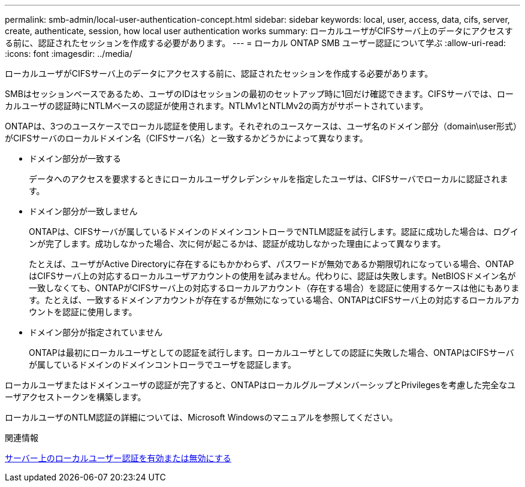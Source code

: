 ---
permalink: smb-admin/local-user-authentication-concept.html 
sidebar: sidebar 
keywords: local, user, access, data, cifs, server, create, authenticate, session, how local user authentication works 
summary: ローカルユーザがCIFSサーバ上のデータにアクセスする前に、認証されたセッションを作成する必要があります。 
---
= ローカル ONTAP SMB ユーザー認証について学ぶ
:allow-uri-read: 
:icons: font
:imagesdir: ../media/


[role="lead"]
ローカルユーザがCIFSサーバ上のデータにアクセスする前に、認証されたセッションを作成する必要があります。

SMBはセッションベースであるため、ユーザのIDはセッションの最初のセットアップ時に1回だけ確認できます。CIFSサーバでは、ローカルユーザの認証時にNTLMベースの認証が使用されます。NTLMv1とNTLMv2の両方がサポートされています。

ONTAPは、3つのユースケースでローカル認証を使用します。それぞれのユースケースは、ユーザ名のドメイン部分（domain\user形式）がCIFSサーバのローカルドメイン名（CIFSサーバ名）と一致するかどうかによって異なります。

* ドメイン部分が一致する
+
データへのアクセスを要求するときにローカルユーザクレデンシャルを指定したユーザは、CIFSサーバでローカルに認証されます。

* ドメイン部分が一致しません
+
ONTAPは、CIFSサーバが属しているドメインのドメインコントローラでNTLM認証を試行します。認証に成功した場合は、ログインが完了します。成功しなかった場合、次に何が起こるかは、認証が成功しなかった理由によって異なります。

+
たとえば、ユーザがActive Directoryに存在するにもかかわらず、パスワードが無効であるか期限切れになっている場合、ONTAPはCIFSサーバ上の対応するローカルユーザアカウントの使用を試みません。代わりに、認証は失敗します。NetBIOSドメイン名が一致しなくても、ONTAPがCIFSサーバ上の対応するローカルアカウント（存在する場合）を認証に使用するケースは他にもあります。たとえば、一致するドメインアカウントが存在するが無効になっている場合、ONTAPはCIFSサーバ上の対応するローカルアカウントを認証に使用します。

* ドメイン部分が指定されていません
+
ONTAPは最初にローカルユーザとしての認証を試行します。ローカルユーザとしての認証に失敗した場合、ONTAPはCIFSサーバが属しているドメインのドメインコントローラでユーザを認証します。



ローカルユーザまたはドメインユーザの認証が完了すると、ONTAPはローカルグループメンバーシップとPrivilegesを考慮した完全なユーザアクセストークンを構築します。

ローカルユーザのNTLM認証の詳細については、Microsoft Windowsのマニュアルを参照してください。

.関連情報
xref:enable-disable-local-user-authentication-task.adoc[サーバー上のローカルユーザー認証を有効または無効にする]
